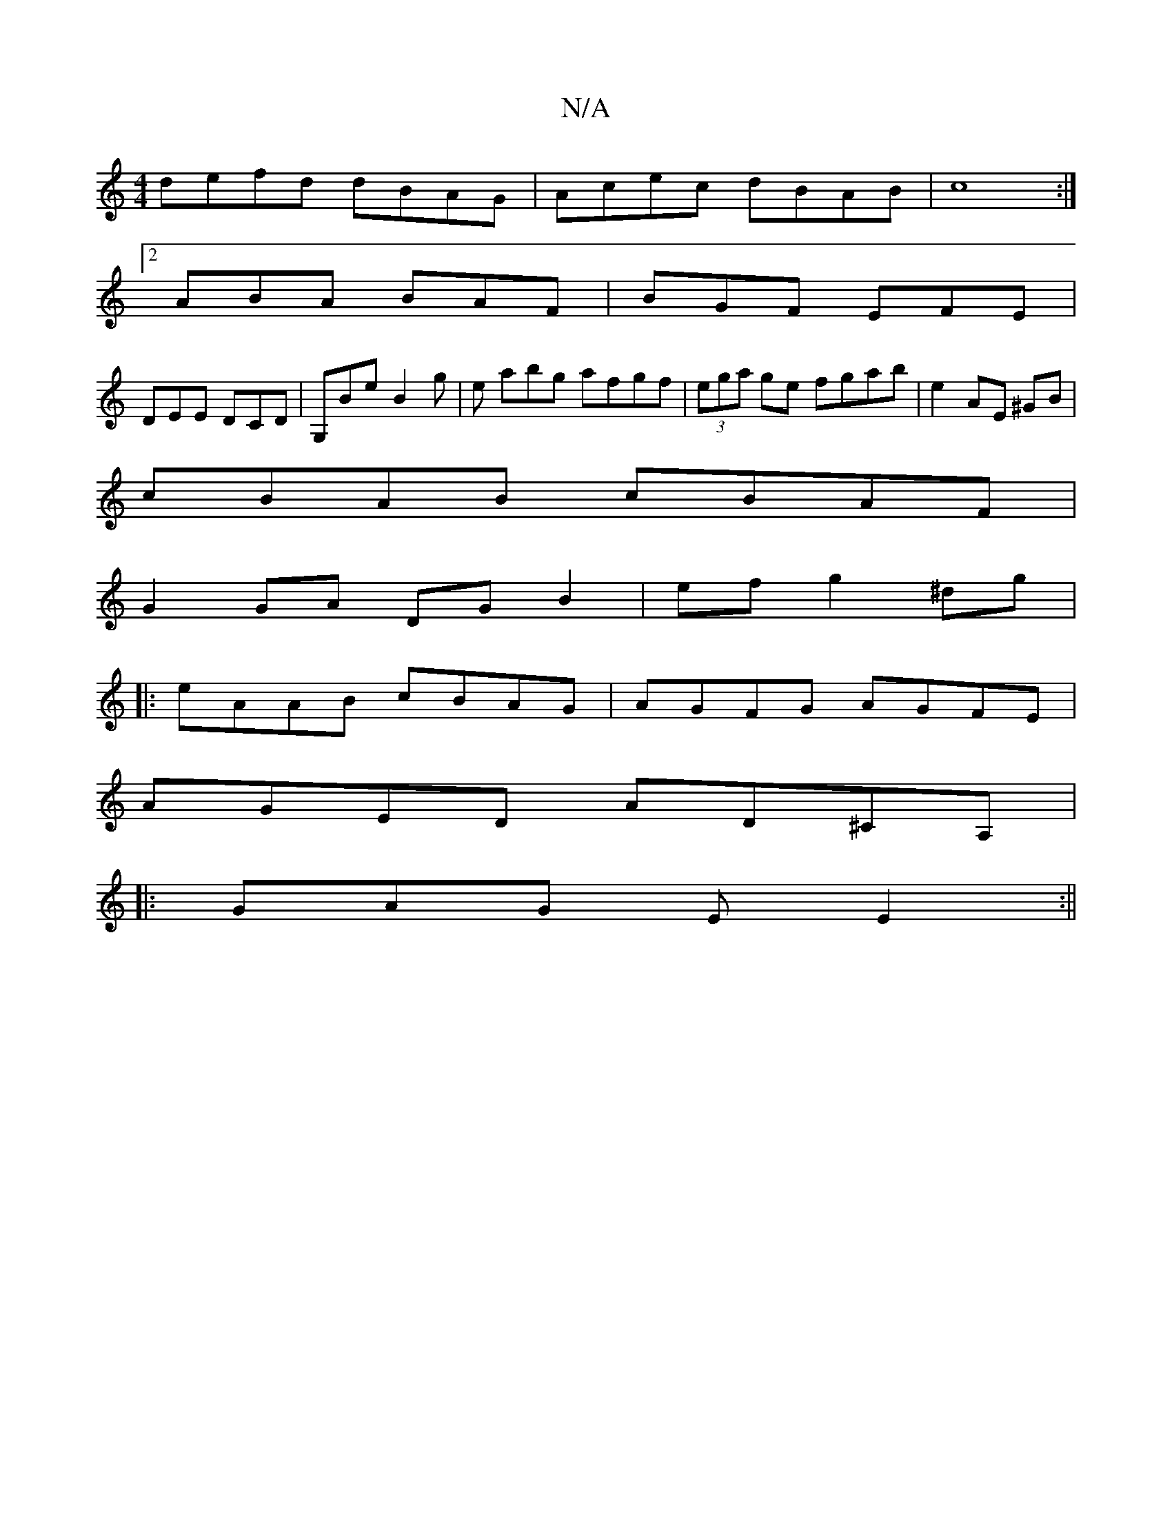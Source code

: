 X:1
T:N/A
M:4/4
R:N/A
K:Cmajor
defd dBAG|Acec dBAB|c8:|2
ABA BAF|BGF EFE|
DEE DCD|G,Be B2 g|e abg afgf | (3ega ge fgab | e2 AE ^GB |
cBAB cBAF |
G2 GA DG B2 | ef g2 ^dg |
|: eAAB cBAG | AGFG AGFE |
AGED AD^CA,|
|: GAG E E2 :||

|: 